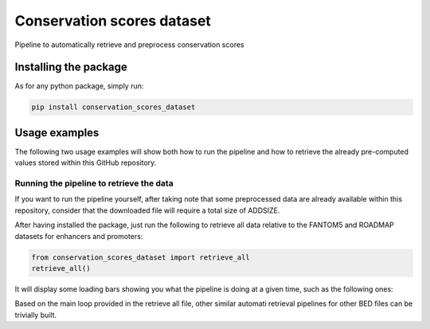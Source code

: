 Conservation scores dataset
===================================
Pipeline to automatically retrieve and preprocess conservation scores

Installing the package
-----------------------------------
As for any python package, simply run:

.. code:: shell

    pip install conservation_scores_dataset

Usage examples
------------------------------------
The following two usage examples will show both how to run the pipeline and how to retrieve the already pre-computed values stored within this GitHub repository.

Running the pipeline to retrieve the data
~~~~~~~~~~~~~~~~~~~~~~~~~~~~~~~~~~~~~~~~~~~~~~~
If you want to run the pipeline yourself, after taking note that some preprocessed data are already available within this repository, consider that the downloaded file will require a total size of ADDSIZE.

After having installed the package, just run the following to retrieve all data relative to the FANTOM5 and ROADMAP datasets for enhancers and promoters:

.. code:: python

    from conservation_scores_dataset import retrieve_all
    retrieve_all()

It will display some loading bars showing you what the pipeline is doing at a given time, such as the following ones:

.. image:: https://github.com/LucaCappelletti94/conservation_scores_dataset/blob/main/example_screenshot.png?raw=true
   :width: 400

Based on the main loop provided in the retrieve all file, other similar automati retrieval pipelines for other BED files can be trivially built.